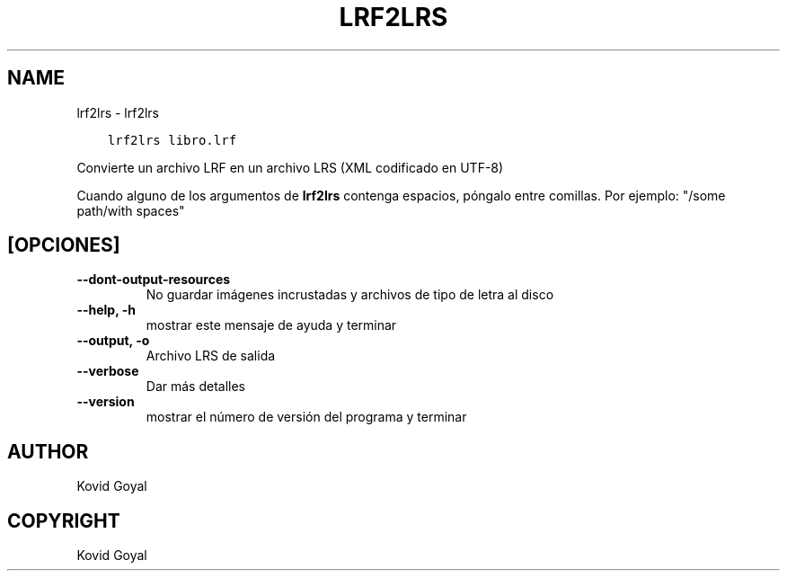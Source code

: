 .\" Man page generated from reStructuredText.
.
.TH "LRF2LRS" "1" "julio 03, 2020" "4.20.0" "calibre"
.SH NAME
lrf2lrs \- lrf2lrs
.
.nr rst2man-indent-level 0
.
.de1 rstReportMargin
\\$1 \\n[an-margin]
level \\n[rst2man-indent-level]
level margin: \\n[rst2man-indent\\n[rst2man-indent-level]]
-
\\n[rst2man-indent0]
\\n[rst2man-indent1]
\\n[rst2man-indent2]
..
.de1 INDENT
.\" .rstReportMargin pre:
. RS \\$1
. nr rst2man-indent\\n[rst2man-indent-level] \\n[an-margin]
. nr rst2man-indent-level +1
.\" .rstReportMargin post:
..
.de UNINDENT
. RE
.\" indent \\n[an-margin]
.\" old: \\n[rst2man-indent\\n[rst2man-indent-level]]
.nr rst2man-indent-level -1
.\" new: \\n[rst2man-indent\\n[rst2man-indent-level]]
.in \\n[rst2man-indent\\n[rst2man-indent-level]]u
..
.INDENT 0.0
.INDENT 3.5
.sp
.nf
.ft C
lrf2lrs libro.lrf
.ft P
.fi
.UNINDENT
.UNINDENT
.sp
Convierte un archivo LRF en un archivo LRS (XML codificado en UTF\-8)
.sp
Cuando alguno de los argumentos de \fBlrf2lrs\fP contenga espacios, póngalo entre comillas. Por ejemplo: "/some path/with spaces"
.SH [OPCIONES]
.INDENT 0.0
.TP
.B \-\-dont\-output\-resources
No guardar imágenes incrustadas y archivos de tipo de letra al disco
.UNINDENT
.INDENT 0.0
.TP
.B \-\-help, \-h
mostrar este mensaje de ayuda y terminar
.UNINDENT
.INDENT 0.0
.TP
.B \-\-output, \-o
Archivo LRS de salida
.UNINDENT
.INDENT 0.0
.TP
.B \-\-verbose
Dar más detalles
.UNINDENT
.INDENT 0.0
.TP
.B \-\-version
mostrar el número de versión del programa y terminar
.UNINDENT
.SH AUTHOR
Kovid Goyal
.SH COPYRIGHT
Kovid Goyal
.\" Generated by docutils manpage writer.
.

